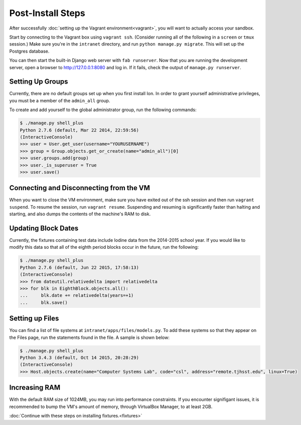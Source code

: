 ******************
Post-Install Steps
******************


After successfully :doc:`setting up the Vagrant environment<vagrant>`, you will want to actually access your sandbox.

Start by connecting to the Vagrant box using ``vagrant ssh``. (Consider running all of the following in a ``screen`` or ``tmux`` session.) Make sure you're in the ``intranet`` directory, and run ``python manage.py migrate``. This will set up the Postgres database.

You can then start the built-in Django web server with ``fab runserver``. Now that you are running the development server, open a browser to http://127.0.0.1:8080 and log in. If it fails, check the output of ``manage.py runserver``.

Setting Up Groups
=================

Currently, there are no default groups set up when you first install Ion. In order to grant yourself administrative privileges, you must be a member of the ``admin_all`` group.

To create and add yourself to the global administrator group, run the following commands:

.. code-block:: bash

    $ ./manage.py shell_plus
    Python 2.7.6 (default, Mar 22 2014, 22:59:56)
    (InteractiveConsole)
    >>> user = User.get_user(username="YOURUSERNAME")
    >>> group = Group.objects.get_or_create(name="admin_all")[0]
    >>> user.groups.add(group)
    >>> user._is_superuser = True
    >>> user.save()


Connecting and Disconnecting from the VM
========================================

When you want to close the VM environment, make sure you have exited out of the ssh session and then run ``vagrant suspend``. To resume the session, run ``vagrant resume``. Suspending and resuming is significantly faster than halting and starting, and also dumps the contents of the machine's RAM to disk.

Updating Block Dates
====================

Currently, the fixtures containing test data include Iodine data from the 2014-2015 school year. If you would like to modify this data so that all of the eighth period blocks occur in the future, run the following:

.. code-block:: bash

    $ ./manage.py shell_plus
    Python 2.7.6 (default, Jun 22 2015, 17:58:13)
    (InteractiveConsole)
    >>> from dateutil.relativedelta import relativedelta
    >>> for blk in EighthBlock.objects.all():
    ...     blk.date += relativedelta(years=+1)
    ...     blk.save()

Setting up Files
================

You can find a list of file systems at ``intranet/apps/files/models.py``. To add these systems so that they appear on the Files page, run the statements found in the file. A sample is shown below:

.. code-block:: bash

    $ ./manage.py shell_plus
    Python 3.4.3 (default, Oct 14 2015, 20:28:29) 
    (InteractiveConsole)
    >>> Host.objects.create(name="Computer Systems Lab", code="csl", address="remote.tjhsst.edu", linux=True)

Increasing RAM
==============

With the default RAM size of 1024MB, you may run into performance constraints.
If you encounter signifigant issues, it is recommended to bump the VM's amount of memory, through VirtualBox Manager, to at least 2GB.

:doc:`Continue with these steps on installing fixtures.<fixtures>`
